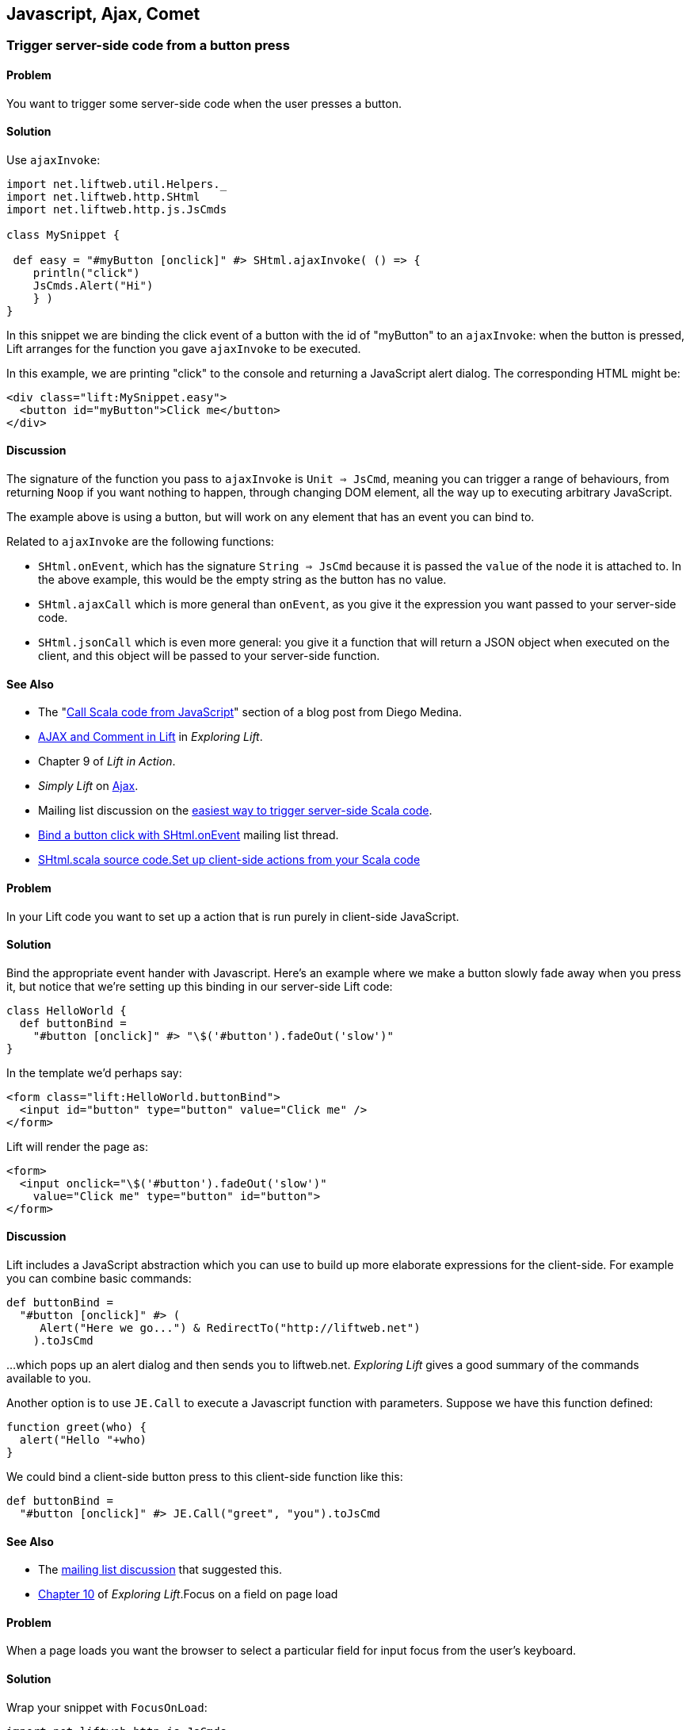 Javascript, Ajax, Comet
-----------------------

Trigger server-side code from a button press
~~~~~~~~~~~~~~~~~~~~~~~~~~~~~~~~~~~~~~~~~~~~

Problem
^^^^^^^

You want to trigger some server-side code when the user presses a
button.

Solution
^^^^^^^^

Use `ajaxInvoke`:

[source,scala]
----
import net.liftweb.util.Helpers._
import net.liftweb.http.SHtml
import net.liftweb.http.js.JsCmds

class MySnippet {
  
 def easy = "#myButton [onclick]" #> SHtml.ajaxInvoke( () => {
    println("click")
    JsCmds.Alert("Hi")
    } )
}
----

In this snippet we are binding the click event of a button with the id
of "myButton" to an `ajaxInvoke`: when the button is pressed, Lift
arranges for the function you gave `ajaxInvoke` to be executed.

In this example, we are printing "click" to the console and returning a
JavaScript alert dialog. The corresponding HTML might be:

[source,html]
----
<div class="lift:MySnippet.easy">
  <button id="myButton">Click me</button>
</div>
----

Discussion
^^^^^^^^^^

The signature of the function you pass to `ajaxInvoke` is
`Unit => JsCmd`, meaning you can trigger a range of behaviours, from
returning `Noop` if you want nothing to happen, through changing DOM
element, all the way up to executing arbitrary JavaScript.

The example above is using a button, but will work on any element that
has an event you can bind to.

Related to `ajaxInvoke` are the following functions:

* `SHtml.onEvent`, which has the signature `String => JsCmd` because it
is passed the `value` of the node it is attached to. In the above
example, this would be the empty string as the button has no value.
* `SHtml.ajaxCall` which is more general than `onEvent`, as you give it
the expression you want passed to your server-side code.
* `SHtml.jsonCall` which is even more general: you give it a function
that will return a JSON object when executed on the client, and this
object will be passed to your server-side function.

See Also
^^^^^^^^

* The "http://blog.fmpwizard.com/scala-lift-custom-wizard[Call Scala
code from JavaScript]" section of a blog post from Diego Medina.
* http://exploring.liftweb.net/onepage/index.html#toc-Section-11[AJAX
and Comment in Lift] in _Exploring Lift_.
* Chapter 9 of _Lift in Action_.
* _Simply Lift_ on
http://simply.liftweb.net/index-4.8.html#toc-Section-4.8[Ajax].
* Mailing list discussion on the
https://groups.google.com/forum/?fromgroups#!topic/liftweb/N7ttFlumvuk[easiest
way to trigger server-side Scala code].
* https://groups.google.com/forum/?fromgroups#!topic/liftweb/uAgy21xOMRs[Bind
a button click with SHtml.onEvent] mailing list thread.
* https://github.com/lift/framework/blob/master/web/webkit/src/main/scala/net/liftweb/http/SHtml.scala[SHtml.scala source code.Set up client-side actions from your Scala code]


Problem
^^^^^^^

In your Lift code you want to set up a action that is run purely in
client-side JavaScript.

Solution
^^^^^^^^

Bind the appropriate event hander with Javascript. Here's an example
where we make a button slowly fade away when you press it, but notice
that we're setting up this binding in our server-side Lift code:

[source,scala]
----
class HelloWorld {
  def buttonBind = 
    "#button [onclick]" #> "\$('#button').fadeOut('slow')"
}
----

In the template we'd perhaps say:

[source,html]
----
<form class="lift:HelloWorld.buttonBind">
  <input id="button" type="button" value="Click me" />
</form>
----

Lift will render the page as:

[source,html]
----
<form>
  <input onclick="\$('#button').fadeOut('slow')" 
    value="Click me" type="button" id="button">
</form>
----

Discussion
^^^^^^^^^^

Lift includes a JavaScript abstraction which you can use to build up
more elaborate expressions for the client-side. For example you can
combine basic commands:

[source,scala]
----
def buttonBind = 
  "#button [onclick]" #> (
     Alert("Here we go...") & RedirectTo("http://liftweb.net")
    ).toJsCmd
----

...which pops up an alert dialog and then sends you to liftweb.net.
_Exploring Lift_ gives a good summary of the commands available to you.

Another option is to use `JE.Call` to execute a Javascript function with
parameters. Suppose we have this function defined:

[source,javascript]
----
function greet(who) {
  alert("Hello "+who)
}
----

We could bind a client-side button press to this client-side function
like this:

[source,scala]
----
def buttonBind = 
  "#button [onclick]" #> JE.Call("greet", "you").toJsCmd
----

See Also
^^^^^^^^

* The https://groups.google.com/d/msg/liftweb/uAgy21xOMRs/bDjS69VWpp4J[mailing list discussion] that suggested this.
* http://exploring.liftweb.net/master/index-10.html#toc-Chapter-10[Chapter 10] of _Exploring Lift_.Focus on a field on page load

Problem
^^^^^^^

When a page loads you want the browser to select a particular field for
input focus from the user's keyboard.

Solution
^^^^^^^^

Wrap your snippet with `FocusOnLoad`:

[source,scala]
----
import net.liftweb.http.js.JsCmds._
...
"name=username" #> FocusOnLoad(SHtml.text(username, username = _))
----

The above will match against `name="username"` element in the HTML and
replace it with a text input field that will be focused on automatically
when the page loads.

Discussion
^^^^^^^^^^

`FocusOnLoad` is an example of a `NodeSeq => NodeSeq` transformation. In
this case, it takes the result of `SHtml.text` and appends it with the
JavasScript required to set focus on that field. The example uses
`SHtml.text` but it could be any `NodeSeq`.

Related classes are:

* `Focus`, which takes an element id and sets focus on the element via a
`JsCmd`.
* `SetValueAndFocus` which is like `Focus` but takes an additional
`String` value to set on the element.

These two are useful if you need to set focus from Ajax or Comet
components, or any JavaScript Lift response.

See Also
^^^^^^^^

* http://exploring.liftweb.net/master/index-10.html#toc-Chapter-10[Lift
and JavaScript], _Exploring Lift_, chapter 10.
* http://groups.google.com/group/liftweb/browse_thread/thread/c513317f7b01b40a/a95a0426c7e17a46?lnk=gst&q=FocusOnLoad#[FocusOnLoad
for fields you're creating in a snippet]
* http://groups.google.com/group/liftweb/browse_thread/thread/541e6f3a156ccc47/fc501899e7537290?lnk=gst&q=FocusOnLoad#fc501899e7537290[FocusOnLoad
in LiftScreen]
* http://stackoverflow.com/questions/3852122/how-do-i-keep-focus-on-a-textbox-using-lift-the-scala-framework[How
do I keep focus on a textbox?]
* https://github.com/lift/framework/blob/master/web/webkit/src/main/scala/net/liftweb/http/js/JsCommands.scala[JsCommands.scala
source]

Add CSS class to an Ajax Form
~~~~~~~~~~~~~~~~~~~~~~~~~~~~~

Problem
^^^^^^^

You want to set the CSS class of an AJAX form.

Solution
^^^^^^^^

Name the class via `?class=` query parameter:

[source,html]
----
<form class="lift:form.ajax?class=myClass">
...
</form>
----

Discussion
^^^^^^^^^^

If you need to set multiple CSS classes, encode a space between the
class names, e.g., `class=myClass%20anotherClass`.

See Also
^^^^^^^^

* _Simply Lift_ on http://simply.liftweb.net/index-4.8.html[Ajax].
* Mailing list on https://groups.google.com/forum/?fromgroups#!topic/liftweb/EEINT9t8Wd4[Attaching
CSS class to ajax form using designer friendly template doesn't work].

Show a template inside a page dynamically
~~~~~~~~~~~~~~~~~~~~~~~~~~~~~~~~~~~~~~~~~

Problem
^^^^^^^

You want to load an entire page with template and snippets inside of
another template on the fly (i.e., without a browser refresh).

Solution
^^^^^^^^

Use `Template` to load the template, and `SetHtml` to place the content
on the page.

[source,scala]
----
package code.snippet 

import net.liftweb.util._
import Helpers._
import net.liftweb.http._
import js.JsCmds._

class MySnippet {

  def sendContent = Templates("some" :: "page" :: Nil).
    map(ns => SetHtml("here", ns)) openOr Noop

  def render = "name=clickme [onclick]" #> SHtml.ajaxInvoke(sendContent _)
}
----

Combine this with:

[source,html]
----
<div class="lift:MySnippet">
  <button name="clickme">Click Me</button>
  <div id="here">Content will appear here</div>
</div>
----

Clicking the button will cause the content of `/some/page.html` to be
loaded into the `here` div.

Discussion
^^^^^^^^^^

`Templates` produces a `Box[NodeSeq]`, the contents of which are mapped
to a `JsCmd` which is sent back to the browser to put the contents of
the page into the div.

See Also
^^^^^^^^

* http://scala-tools.org/mvnsites/liftweb-2.4/net/liftweb/http/js/JsCmds$$SetHtml.html[SetHtml]
documentation.
* https://groups.google.com/forum/?fromgroups#!topic/liftweb/C5UhQn5blHk[Loading Pages With Templates from Other Pages] mailing list discussion.


